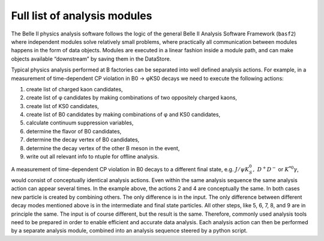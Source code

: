 .. _analysismodules:

Full list of analysis modules
=============================

The Belle II physics analysis software follows the logic of the general Belle II Analysis Software Framework (``basf2``) where independent modules solve relatively small problems, where practically all communication between modules happens in the form of data objects. Modules are executed in a linear fashion inside a module path, and can make objects available “downstream” by saving them in the DataStore.

Typical physics analysis performed at B factories can be separated into well defined analysis actions. For example, in a measurement of time-dependent CP violation in B0 → φKS0 decays we need to execute the following actions:

#. create list of charged kaon candidates,
#. create list of φ candidates by making combinations of two oppositely charged kaons,
#. create list of KS0 candidates,
#. create list of B0 candidates by making combinations of φ and KS0 candidates,
#. calculate continuum suppression variables,
#. determine the flavor of B0 candidates,
#. determine the decay vertex of B0 candidates,
#. determine the decay vertex of the other B meson in the event,
#. write out all relevant info to ntuple for offline analysis.


A measurement of time-dependent CP violation in B0 decays to a different final state, e.g. :math:`J/\psi K_S^0,\ D^+D^−` or :math:`K^{*0}\gamma`, would consist of conceptually identical analysis actions. Even within the same analysis sequence the same analysis action can appear several times. In the example above, the actions 2 and 4 are conceptually the same. In both cases new particle is created by combining others. The only difference is in the input. The only difference between different decay modes mentioned above is in the intermediate and final state particles. All other steps, like 5, 6, 7, 8, and 9 are in principle the same. The input is of course different, but the result is the same. Therefore, commonly used analysis tools need to be prepared in order to enable efficient and accurate data analysis. Each analysis action can then be performed by a separate analysis module, combined into an analysis sequence steered by a python script.



.. b2-modules::
   :package: analysis